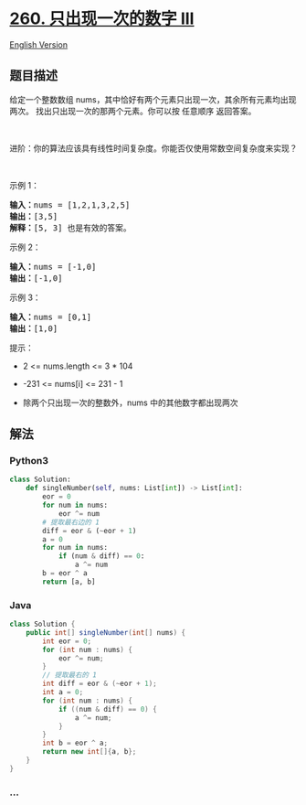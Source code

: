 * [[https://leetcode-cn.com/problems/single-number-iii][260.
只出现一次的数字 III]]
  :PROPERTIES:
  :CUSTOM_ID: 只出现一次的数字-iii
  :END:
[[./solution/0200-0299/0260.Single Number III/README_EN.org][English
Version]]

** 题目描述
   :PROPERTIES:
   :CUSTOM_ID: 题目描述
   :END:

#+begin_html
  <!-- 这里写题目描述 -->
#+end_html

#+begin_html
  <p>
#+end_html

给定一个整数数组 nums，其中恰好有两个元素只出现一次，其余所有元素均出现两次。
找出只出现一次的那两个元素。你可以按 任意顺序 返回答案。

#+begin_html
  </p>
#+end_html

#+begin_html
  <p>
#+end_html

 

#+begin_html
  </p>
#+end_html

#+begin_html
  <p>
#+end_html

进阶：你的算法应该具有线性时间复杂度。你能否仅使用常数空间复杂度来实现？

#+begin_html
  </p>
#+end_html

#+begin_html
  <p>
#+end_html

 

#+begin_html
  </p>
#+end_html

#+begin_html
  <p>
#+end_html

示例 1：

#+begin_html
  </p>
#+end_html

#+begin_html
  <pre>
  <strong>输入：</strong>nums = [1,2,1,3,2,5]
  <strong>输出：</strong>[3,5]
  <strong>解释：</strong>[5, 3] 也是有效的答案。
  </pre>
#+end_html

#+begin_html
  <p>
#+end_html

示例 2：

#+begin_html
  </p>
#+end_html

#+begin_html
  <pre>
  <strong>输入：</strong>nums = [-1,0]
  <strong>输出：</strong>[-1,0]
  </pre>
#+end_html

#+begin_html
  <p>
#+end_html

示例 3：

#+begin_html
  </p>
#+end_html

#+begin_html
  <pre>
  <strong>输入：</strong>nums = [0,1]
  <strong>输出：</strong>[1,0]
  </pre>
#+end_html

#+begin_html
  <p>
#+end_html

提示：

#+begin_html
  </p>
#+end_html

#+begin_html
  <ul>
#+end_html

#+begin_html
  <li>
#+end_html

2 <= nums.length <= 3 * 104

#+begin_html
  </li>
#+end_html

#+begin_html
  <li>
#+end_html

-231 <= nums[i] <= 231 - 1

#+begin_html
  </li>
#+end_html

#+begin_html
  <li>
#+end_html

除两个只出现一次的整数外，nums 中的其他数字都出现两次

#+begin_html
  </li>
#+end_html

#+begin_html
  </ul>
#+end_html

** 解法
   :PROPERTIES:
   :CUSTOM_ID: 解法
   :END:

#+begin_html
  <!-- 这里可写通用的实现逻辑 -->
#+end_html

#+begin_html
  <!-- tabs:start -->
#+end_html

*** *Python3*
    :PROPERTIES:
    :CUSTOM_ID: python3
    :END:

#+begin_html
  <!-- 这里可写当前语言的特殊实现逻辑 -->
#+end_html

#+begin_src python
  class Solution:
      def singleNumber(self, nums: List[int]) -> List[int]:
          eor = 0
          for num in nums:
              eor ^= num
          # 提取最右边的 1
          diff = eor & (~eor + 1)
          a = 0
          for num in nums:
              if (num & diff) == 0:
                  a ^= num
          b = eor ^ a
          return [a, b]
#+end_src

*** *Java*
    :PROPERTIES:
    :CUSTOM_ID: java
    :END:

#+begin_html
  <!-- 这里可写当前语言的特殊实现逻辑 -->
#+end_html

#+begin_src java
  class Solution {
      public int[] singleNumber(int[] nums) {
          int eor = 0;
          for (int num : nums) {
              eor ^= num;
          }
          // 提取最右的 1
          int diff = eor & (~eor + 1);
          int a = 0;
          for (int num : nums) {
              if ((num & diff) == 0) {
                  a ^= num;
              }
          }
          int b = eor ^ a;
          return new int[]{a, b};
      }
  }
#+end_src

*** *...*
    :PROPERTIES:
    :CUSTOM_ID: section
    :END:
#+begin_example
#+end_example

#+begin_html
  <!-- tabs:end -->
#+end_html
